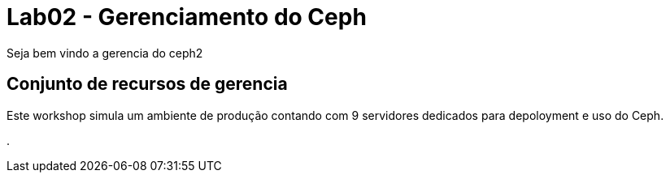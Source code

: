 = Lab02 - Gerenciamento do Ceph




Seja bem vindo a gerencia do ceph2

== Conjunto de recursos de gerencia

Este workshop simula um ambiente de produção contando com 9 servidores dedicados para depoloyment e uso do Ceph.

.
